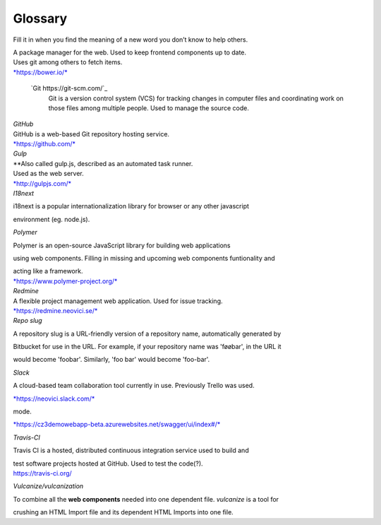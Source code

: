 Glossary
========

Fill it in when you find the meaning of a new word you don’t know to
help others.

.. glossary::

  Aerobatic
    Described as the easiest way to deploy and manage your static HTML
    website straight from Bitbucket.

  `Bitbucket <https://bitbucket.org/>`_
    Bitbucket is a web-based hosting service for projects that use Git
    revision control systems.

    Used to store the source code(?).

  CD
    `Continuous delivery <https://en.wikipedia.org/wiki/Continuous_delivery>`_

  CI
    `Continuous integration <https://en.wikipedia.org/wiki/Continuous_integration>`_


  Swagger
    An API reference for the backend, also available in the bottom right corner in Cosmoz debug

  Bower

| A package manager for the web. Used to keep frontend components up to
  date.
| Uses git among others to fetch items.
| `*https://bower.io/* <https://bower.io/>`__

  `Git https://git-scm.com/`_
    Git is a version control system (VCS) for tracking changes in computer
    files and coordinating work on those files among multiple people. Used to
    manage the source code.

| *GitHub*

| GitHub is a web-based Git repository hosting service.
| `*https://github.com/* <https://github.com/>`__
| *Gulp*

| **\ Also called gulp.js, described as an automated task runner.
| Used as the web server.
| `*http://gulpjs.com/* <http://gulpjs.com/>`__
| *I18next*

i18next is a popular internationalization library for browser or any
other javascript

environment (eg. node.js).

*Polymer*

Polymer is an open-source JavaScript library for building web
applications

using web components. Filling in missing and upcoming web components
funtionality and

| acting like a framework.
| `*https://www.polymer-project.org/* <https://www.polymer-project.org/>`__

| *Redmine*
| A flexible project management web application. Used for issue
  tracking. 

| `*https://redmine.neovici.se/* <https://redmine.neovici.se/>`__
| *Repo slug*

A repository slug is a URL-friendly version of a repository name,
automatically generated by

Bitbucket for use in the URL. For example, if your repository name was
'føøbar', in the URL it

would become 'foobar'. Similarly, 'foo bar' would become 'foo-bar'.

*Slack*

A cloud-based team collaboration tool currently in use. Previously
Trello was used.

`*https://neovici.slack.com/* <https://neovici.slack.com/>`__



mode.

`*https://cz3demowebapp-beta.azurewebsites.net/swagger/ui/index#/* <https://cz3demowebapp-beta.azurewebsites.net/swagger/ui/index#/>`__

*Travis-CI*

Travis CI is a hosted, distributed continuous integration service used
to build and

| test software projects hosted at GitHub. Used to test the code(?).
| https://travis-ci.org/

*Vulcanize/vulcanization*

To combine all the **web components** needed into one dependent file.
*vulcanize* is a tool for

crushing an HTML Import file and its dependent HTML Imports into one
file.


